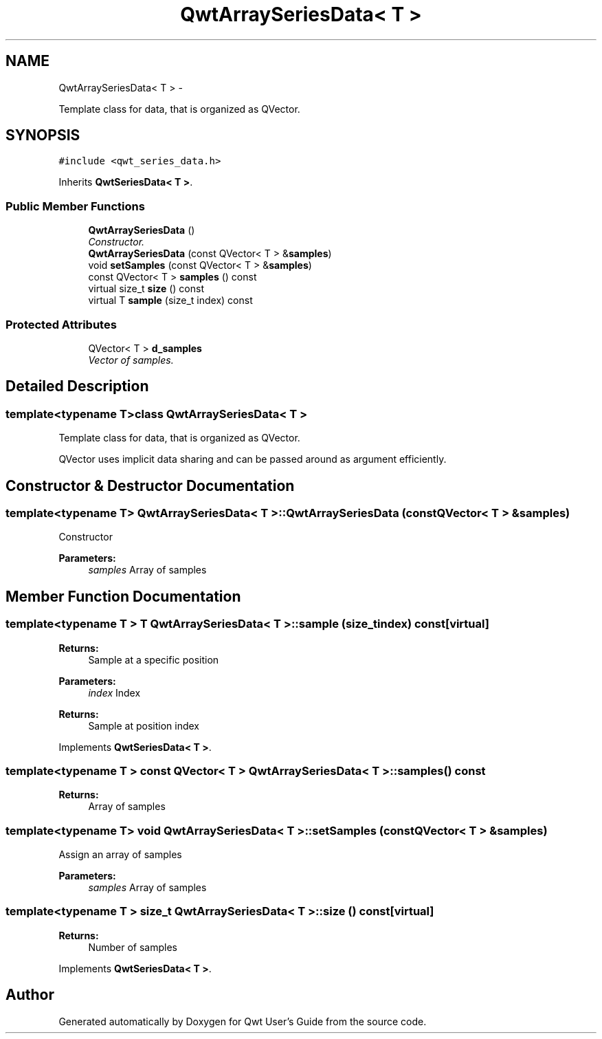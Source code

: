 .TH "QwtArraySeriesData< T >" 3 "Thu Sep 18 2014" "Version 6.1.1" "Qwt User's Guide" \" -*- nroff -*-
.ad l
.nh
.SH NAME
QwtArraySeriesData< T > \- 
.PP
Template class for data, that is organized as QVector\&.  

.SH SYNOPSIS
.br
.PP
.PP
\fC#include <qwt_series_data\&.h>\fP
.PP
Inherits \fBQwtSeriesData< T >\fP\&.
.SS "Public Member Functions"

.in +1c
.ti -1c
.RI "\fBQwtArraySeriesData\fP ()"
.br
.RI "\fIConstructor\&. \fP"
.ti -1c
.RI "\fBQwtArraySeriesData\fP (const QVector< T > &\fBsamples\fP)"
.br
.ti -1c
.RI "void \fBsetSamples\fP (const QVector< T > &\fBsamples\fP)"
.br
.ti -1c
.RI "const QVector< T > \fBsamples\fP () const "
.br
.ti -1c
.RI "virtual size_t \fBsize\fP () const "
.br
.ti -1c
.RI "virtual T \fBsample\fP (size_t index) const "
.br
.in -1c
.SS "Protected Attributes"

.in +1c
.ti -1c
.RI "QVector< T > \fBd_samples\fP"
.br
.RI "\fIVector of samples\&. \fP"
.in -1c
.SH "Detailed Description"
.PP 

.SS "template<typename T>class QwtArraySeriesData< T >"
Template class for data, that is organized as QVector\&. 

QVector uses implicit data sharing and can be passed around as argument efficiently\&. 
.SH "Constructor & Destructor Documentation"
.PP 
.SS "template<typename T> \fBQwtArraySeriesData\fP< T >::\fBQwtArraySeriesData\fP (const QVector< T > &samples)"
Constructor 
.PP
\fBParameters:\fP
.RS 4
\fIsamples\fP Array of samples 
.RE
.PP

.SH "Member Function Documentation"
.PP 
.SS "template<typename T > T \fBQwtArraySeriesData\fP< T >::sample (size_tindex) const\fC [virtual]\fP"

.PP
\fBReturns:\fP
.RS 4
Sample at a specific position
.RE
.PP
\fBParameters:\fP
.RS 4
\fIindex\fP Index 
.RE
.PP
\fBReturns:\fP
.RS 4
Sample at position index 
.RE
.PP

.PP
Implements \fBQwtSeriesData< T >\fP\&.
.SS "template<typename T > const QVector< T > \fBQwtArraySeriesData\fP< T >::samples () const"

.PP
\fBReturns:\fP
.RS 4
Array of samples 
.RE
.PP

.SS "template<typename T> void \fBQwtArraySeriesData\fP< T >::setSamples (const QVector< T > &samples)"
Assign an array of samples 
.PP
\fBParameters:\fP
.RS 4
\fIsamples\fP Array of samples 
.RE
.PP

.SS "template<typename T > size_t \fBQwtArraySeriesData\fP< T >::size () const\fC [virtual]\fP"

.PP
\fBReturns:\fP
.RS 4
Number of samples 
.RE
.PP

.PP
Implements \fBQwtSeriesData< T >\fP\&.

.SH "Author"
.PP 
Generated automatically by Doxygen for Qwt User's Guide from the source code\&.
